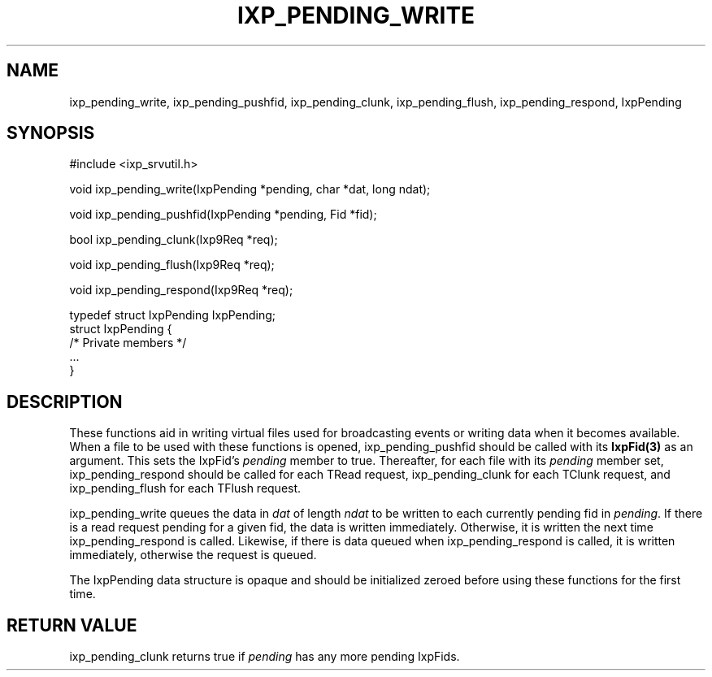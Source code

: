 .TH "IXP_PENDING_WRITE" 3 "2010 Jun" "libixp Manual"

.SH NAME
.P
ixp_pending_write, ixp_pending_pushfid, ixp_pending_clunk, ixp_pending_flush, ixp_pending_respond, IxpPending

.SH SYNOPSIS
.nf
  #include <ixp_srvutil.h>
  
  void ixp_pending_write(IxpPending *pending, char *dat, long ndat);
  
  void ixp_pending_pushfid(IxpPending *pending, Fid *fid);
  
  bool ixp_pending_clunk(Ixp9Req *req);
  
  void ixp_pending_flush(Ixp9Req *req);
  
  void ixp_pending_respond(Ixp9Req *req);
  
  typedef struct IxpPending       IxpPending;
  struct IxpPending {
          /* Private members */
          ...
  }
.fi

.SH DESCRIPTION
.P
These functions aid in writing virtual files used for
broadcasting events or writing data when it becomes
available. When a file to be used with these functions is
opened, ixp_pending_pushfid should be called with its
\fBIxpFid(3)\fR as an argument. This sets the IxpFid's \fIpending\fR
member to true.  Thereafter, for each file with its
\fIpending\fR member set, ixp_pending_respond should be called
for each TRead request, ixp_pending_clunk for each TClunk
request, and ixp_pending_flush for each TFlush request.

.P
ixp_pending_write queues the data in \fIdat\fR of length \fIndat\fR
to be written to each currently pending fid in \fIpending\fR. If
there is a read request pending for a given fid, the data is
written immediately. Otherwise, it is written the next time
ixp_pending_respond is called. Likewise, if there is data
queued when ixp_pending_respond is called, it is written
immediately, otherwise the request is queued.

.P
The IxpPending data structure is opaque and should be
initialized zeroed before using these functions for the first
time.

.SH RETURN VALUE
.P
ixp_pending_clunk returns true if \fIpending\fR has any
more pending IxpFids.


.\" man code generated by txt2tags 2.5 (http://txt2tags.sf.net)
.\" cmdline: txt2tags -o- ixp_pending_write.man3

